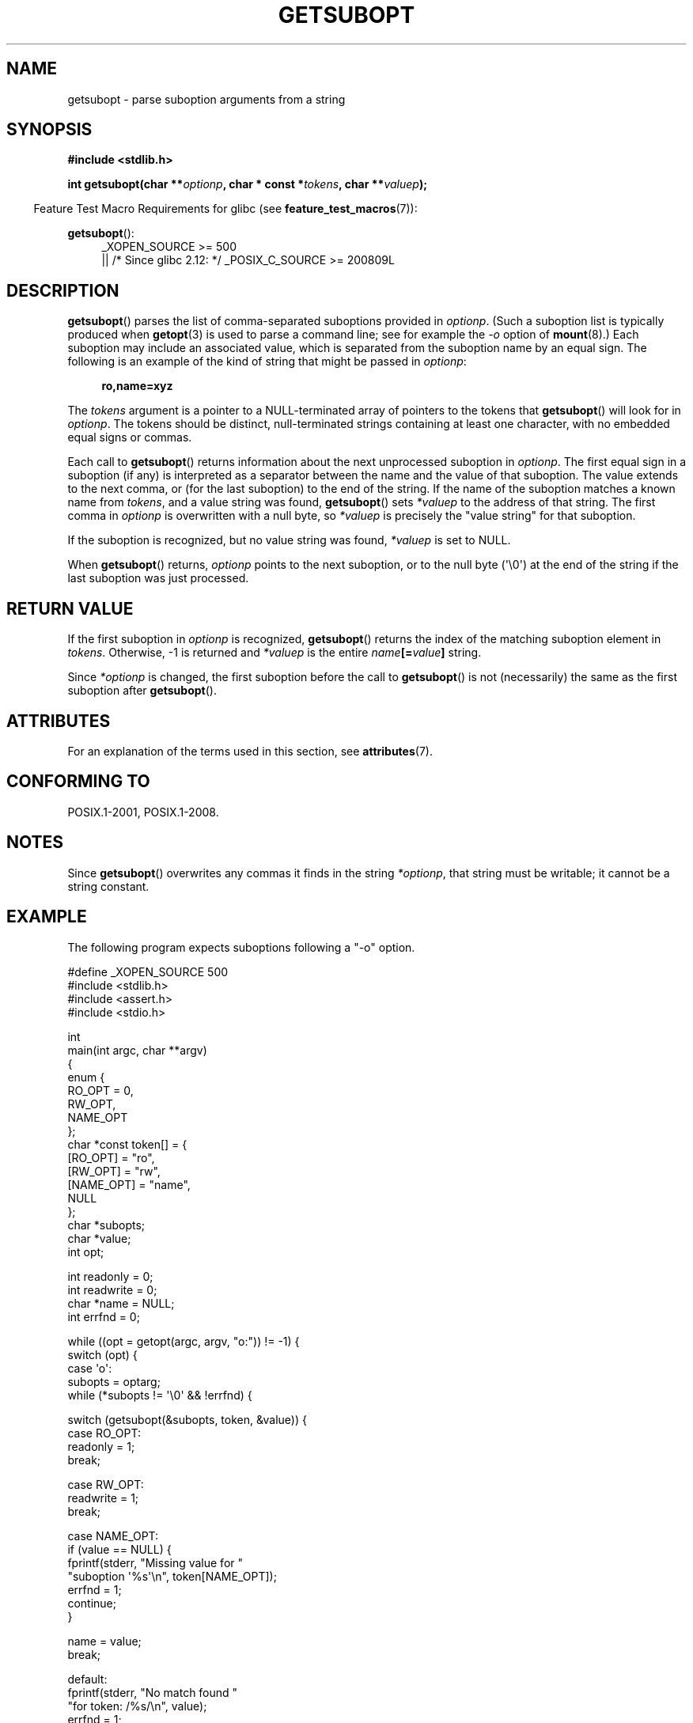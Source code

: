 .\" Copyright (C) 2007 Michael Kerrisk <mtk.manpages@gmail.com>
.\" and Copyright (C) 2007 Justin Pryzby <pryzbyj@justinpryzby.com>
.\"
.\" %%%LICENSE_START(PERMISSIVE_MISC)
.\" Permission is hereby granted, free of charge, to any person obtaining
.\" a copy of this software and associated documentation files (the
.\" "Software"), to deal in the Software without restriction, including
.\" without limitation the rights to use, copy, modify, merge, publish,
.\" distribute, sublicense, and/or sell copies of the Software, and to
.\" permit persons to whom the Software is furnished to do so, subject to
.\" the following conditions:
.\"
.\" The above copyright notice and this permission notice shall be
.\" included in all copies or substantial portions of the Software.
.\"
.\" THE SOFTWARE IS PROVIDED "AS IS", WITHOUT WARRANTY OF ANY KIND,
.\" EXPRESS OR IMPLIED, INCLUDING BUT NOT LIMITED TO THE WARRANTIES OF
.\" MERCHANTABILITY, FITNESS FOR A PARTICULAR PURPOSE AND NONINFRINGEMENT.
.\" IN NO EVENT SHALL THE AUTHORS OR COPYRIGHT HOLDERS BE LIABLE FOR ANY
.\" CLAIM, DAMAGES OR OTHER LIABILITY, WHETHER IN AN ACTION OF CONTRACT,
.\" TORT OR OTHERWISE, ARISING FROM, OUT OF OR IN CONNECTION WITH THE
.\" SOFTWARE OR THE USE OR OTHER DEALINGS IN THE SOFTWARE.
.\" %%%LICENSE_END
.\"
.TH GETSUBOPT 3 2017-09-15 "GNU" "Linux Programmer's Manual"
.SH NAME
getsubopt \- parse suboption arguments from a string
.SH SYNOPSIS
.B #include <stdlib.h>
.PP
.BI "int getsubopt(char **"optionp ", char * const *" tokens \
", char **" valuep );
.PP
.in -4n
Feature Test Macro Requirements for glibc (see
.BR feature_test_macros (7)):
.in
.PP
.BR getsubopt ():
.ad l
.RS 4
.PD 0
_XOPEN_SOURCE\ >= 500
.\"    || _XOPEN_SOURCE\ &&\ _XOPEN_SOURCE_EXTENDED
.br
    || /* Since glibc 2.12: */ _POSIX_C_SOURCE\ >=\ 200809L
.PD
.RE
.ad
.SH DESCRIPTION
.BR getsubopt ()
parses the list of comma-separated suboptions provided in
.IR optionp .
(Such a suboption list is typically produced when
.BR getopt (3)
is used to parse a command line;
see for example the \fI-o\fP option of
.BR mount (8).)
Each suboption may include an associated value,
which is separated from the suboption name by an equal sign.
The following is an example of the kind of string
that might be passed in
.IR optionp :
.PP
.in +4n
.EX
.B ro,name=xyz
.EE
.in
.PP
The
.I tokens
argument is a pointer to a NULL-terminated array of pointers to the tokens that
.BR getsubopt ()
will look for in
.IR optionp .
The tokens should be distinct, null-terminated strings containing at
least one character, with no embedded equal signs or commas.
.PP
Each call to
.BR getsubopt ()
returns information about the next unprocessed suboption in
.IR optionp .
The first equal sign in a suboption (if any) is interpreted as a
separator between the name and the value of that suboption.
The value extends to the next comma,
or (for the last suboption) to the end of the string.
If the name of the suboption matches a known name from
.IR tokens ,
and a value string was found,
.BR getsubopt ()
sets
.I *valuep
to the address of that string.
The first comma in
.I optionp
is overwritten with a null byte, so
.I *valuep
is precisely the "value string" for that suboption.
.PP
If the suboption is recognized, but no value string was found,
.I *valuep
is set to NULL.
.PP
When
.BR getsubopt ()
returns,
.I optionp
points to the next suboption,
or to the null byte (\(aq\e0\(aq) at the end of the
string if the last suboption was just processed.
.SH RETURN VALUE
If the first suboption in
.I optionp
is recognized,
.BR getsubopt ()
returns the index of the matching suboption element in
.IR tokens .
Otherwise, \-1 is returned and
.I *valuep
is the entire
.IB name [= value ]
string.
.PP
Since
.I *optionp
is changed, the first suboption before the call to
.BR getsubopt ()
is not (necessarily) the same as the first suboption after
.BR getsubopt ().
.SH ATTRIBUTES
For an explanation of the terms used in this section, see
.BR attributes (7).
.TS
allbox;
lb lb lb
l l l.
Interface	Attribute	Value
T{
.BR getsubopt ()
T}	Thread safety	MT-Safe
.TE
.SH CONFORMING TO
POSIX.1-2001, POSIX.1-2008.
.SH NOTES
.PP
Since
.BR getsubopt ()
overwrites any commas it finds in the string
.IR *optionp ,
that string must be writable; it cannot be a string constant.
.SH EXAMPLE
The following program expects suboptions following a "\-o" option.
.PP
.EX
#define _XOPEN_SOURCE 500
#include <stdlib.h>
#include <assert.h>
#include <stdio.h>

int
main(int argc, char **argv)
{
    enum {
        RO_OPT = 0,
        RW_OPT,
        NAME_OPT
    };
    char *const token[] = {
        [RO_OPT]   = "ro",
        [RW_OPT]   = "rw",
        [NAME_OPT] = "name",
        NULL
    };
    char *subopts;
    char *value;
    int opt;

    int readonly = 0;
    int readwrite = 0;
    char *name = NULL;
    int errfnd = 0;

    while ((opt = getopt(argc, argv, "o:")) != \-1) {
        switch (opt) {
        case \(aqo\(aq:
            subopts = optarg;
            while (*subopts != \(aq\e0\(aq && !errfnd) {

            switch (getsubopt(&subopts, token, &value)) {
            case RO_OPT:
                readonly = 1;
                break;

            case RW_OPT:
                readwrite = 1;
                break;

            case NAME_OPT:
                if (value == NULL) {
                    fprintf(stderr, "Missing value for "
                            "suboption \(aq%s\(aq\en", token[NAME_OPT]);
                    errfnd = 1;
                    continue;
                }

                name = value;
                break;

            default:
                fprintf(stderr, "No match found "
                        "for token: /%s/\en", value);
                errfnd = 1;
                break;
            }
        }
        if (readwrite && readonly) {
            fprintf(stderr, "Only one of \(aq%s\(aq and \(aq%s\(aq can be "
                    "specified\en", token[RO_OPT], token[RW_OPT]);
            errfnd = 1;
        }
        break;

        default:
            errfnd = 1;
        }
    }

    if (errfnd || argc == 1) {
        fprintf(stderr, "\enUsage: %s \-o <suboptstring>\en", argv[0]);
        fprintf(stderr, "suboptions are \(aqro\(aq, \(aqrw\(aq, "
                "and \(aqname=<value>\(aq\en");
        exit(EXIT_FAILURE);
    }

    /* Remainder of program... */

    exit(EXIT_SUCCESS);
}
.EE
.SH SEE ALSO
.BR getopt (3)
